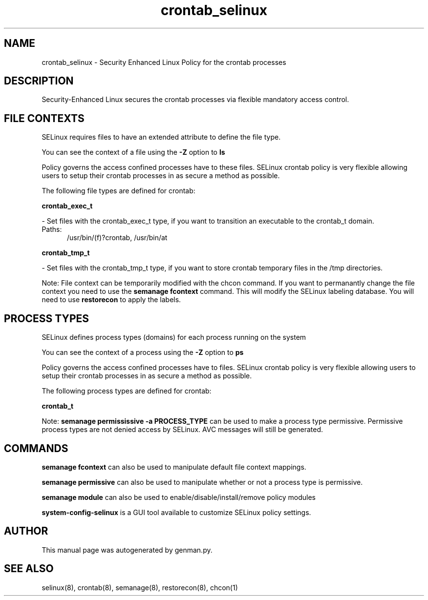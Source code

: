 .TH  "crontab_selinux"  "8"  "crontab" "dwalsh@redhat.com" "crontab SELinux Policy documentation"
.SH "NAME"
crontab_selinux \- Security Enhanced Linux Policy for the crontab processes
.SH "DESCRIPTION"

Security-Enhanced Linux secures the crontab processes via flexible mandatory access
control.  

.SH FILE CONTEXTS
SELinux requires files to have an extended attribute to define the file type. 
.PP
You can see the context of a file using the \fB\-Z\fP option to \fBls\bP
.PP
Policy governs the access confined processes have to these files. 
SELinux crontab policy is very flexible allowing users to setup their crontab processes in as secure a method as possible.
.PP 
The following file types are defined for crontab:


.EX
.PP
.B crontab_exec_t 
.EE

- Set files with the crontab_exec_t type, if you want to transition an executable to the crontab_t domain.

.br
.TP 5
Paths: 
/usr/bin/(f)?crontab, /usr/bin/at

.EX
.PP
.B crontab_tmp_t 
.EE

- Set files with the crontab_tmp_t type, if you want to store crontab temporary files in the /tmp directories.


.PP
Note: File context can be temporarily modified with the chcon command.  If you want to permanantly change the file context you need to use the 
.B semanage fcontext 
command.  This will modify the SELinux labeling database.  You will need to use
.B restorecon
to apply the labels.

.SH PROCESS TYPES
SELinux defines process types (domains) for each process running on the system
.PP
You can see the context of a process using the \fB\-Z\fP option to \fBps\bP
.PP
Policy governs the access confined processes have to files. 
SELinux crontab policy is very flexible allowing users to setup their crontab processes in as secure a method as possible.
.PP 
The following process types are defined for crontab:

.EX
.B crontab_t 
.EE
.PP
Note: 
.B semanage permississive -a PROCESS_TYPE 
can be used to make a process type permissive. Permissive process types are not denied access by SELinux. AVC messages will still be generated.

.SH "COMMANDS"
.B semanage fcontext
can also be used to manipulate default file context mappings.
.PP
.B semanage permissive
can also be used to manipulate whether or not a process type is permissive.
.PP
.B semanage module
can also be used to enable/disable/install/remove policy modules

.PP
.B system-config-selinux 
is a GUI tool available to customize SELinux policy settings.

.SH AUTHOR	
This manual page was autogenerated by genman.py.

.SH "SEE ALSO"
selinux(8), crontab(8), semanage(8), restorecon(8), chcon(1)
